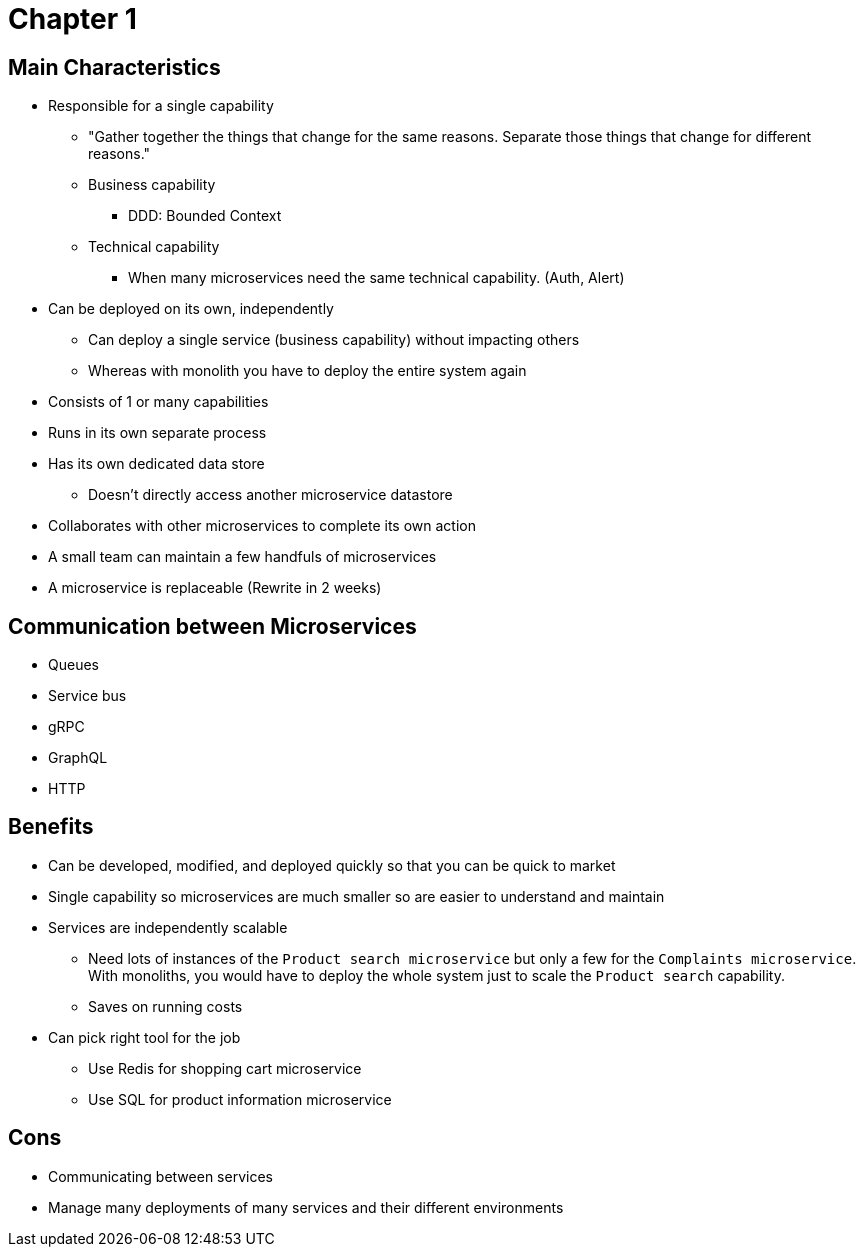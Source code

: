 = Chapter 1

== Main Characteristics
* Responsible for a single capability
** "Gather together the things that change for the same reasons. Separate those things that change for different reasons."
** Business capability
*** DDD: Bounded Context
** Technical capability
*** When many microservices need the same technical capability. (Auth, Alert)
* Can be deployed on its own, independently
** Can deploy a single service (business capability) without impacting others
** Whereas with monolith you have to deploy the entire system again
* Consists of 1 or many capabilities
* Runs in its own separate process
* Has its own dedicated data store
** Doesn't directly access another microservice datastore
* Collaborates with other microservices to complete its own action
* A small team can maintain a few handfuls of microservices
* A microservice is replaceable (Rewrite in 2 weeks)

== Communication between Microservices
* Queues
* Service bus
* gRPC
* GraphQL
* HTTP

== Benefits

* Can be developed, modified, and deployed quickly so that you can be quick to market
* Single capability so microservices are much smaller so are easier to understand and maintain
* Services are independently scalable
** Need lots of instances of the `Product search microservice` but only a few for the `Complaints microservice`. With monoliths, you would have to deploy the whole system just to scale the `Product search` capability.
** Saves on running costs
* Can pick right tool for the job
** Use Redis for shopping cart microservice
** Use SQL for product information microservice

== Cons

* Communicating between services
* Manage many deployments of many services and their different environments